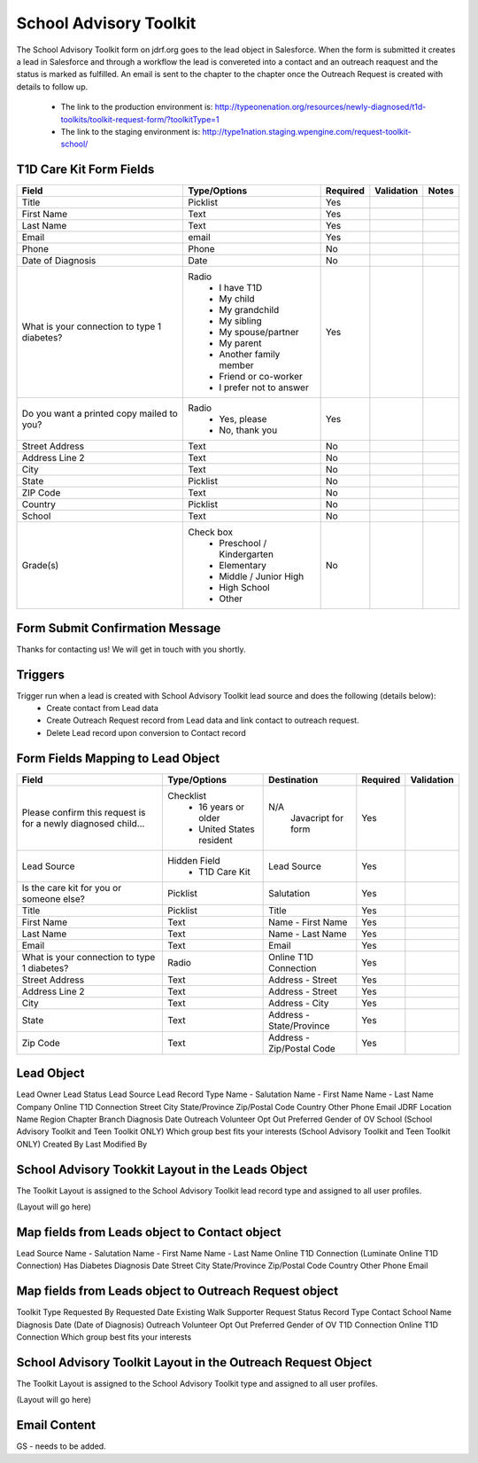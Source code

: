 ***********************
School Advisory Toolkit
***********************

The School Advisory Toolkit form on jdrf.org goes to the lead object in Salesforce.  When the form is submitted it creates
a lead in Salesforce and through a workflow the lead is convereted into a contact and an outreach reaquest and the
status is marked as fulfilled.  An email is sent to the chapter to the chapter once the Outreach Request is created
with details to follow up.

 * The link to the production environment is: http://typeonenation.org/resources/newly-diagnosed/t1d-toolkits/toolkit-request-form/?toolkitType=1

 * The link to the staging environment is: http://type1nation.staging.wpengine.com/request-toolkit-school/

T1D Care Kit Form Fields
########################

+---------------------------------+-------------------------------+-----------+--------------------+------------------------+
| Field                           | Type/Options                  | Required  | Validation         | Notes                  |
+=================================+===============================+===========+====================+========================+
| Title                           | Picklist                      | Yes       |                    |                        |
+---------------------------------+-------------------------------+-----------+--------------------+------------------------+
| First Name                      | Text                          | Yes       |                    |                        |
+---------------------------------+-------------------------------+-----------+--------------------+------------------------+
| Last Name                       | Text                          | Yes       |                    |                        |
+---------------------------------+-------------------------------+-----------+--------------------+------------------------+
| Email                           | email                         | Yes       |                    |                        |
+---------------------------------+-------------------------------+-----------+--------------------+------------------------+
| Phone                           | Phone                         | No        |                    |                        |
+---------------------------------+-------------------------------+-----------+--------------------+------------------------+
| Date of Diagnosis               | Date                          | No        |                    |                        |
+---------------------------------+-------------------------------+-----------+--------------------+------------------------+
| What is your connection         | Radio                         | Yes       |                    |                        |
| to type 1 diabetes?             |  * I have T1D                 |           |                    |                        |
|                                 |  * My child                   |           |                    |                        |
|                                 |  * My grandchild              |           |                    |                        |
|                                 |  * My sibling                 |           |                    |                        |
|                                 |  * My spouse/partner          |           |                    |                        |
|                                 |  * My parent                  |           |                    |                        |
|                                 |  * Another family member      |           |                    |                        |
|                                 |  * Friend or co-worker        |           |                    |                        |
|                                 |  * I prefer not to answer     |           |                    |                        |
+---------------------------------+-------------------------------+-----------+--------------------+------------------------+
| Do you want a printed copy      | Radio                         | Yes       |                    |                        |
| mailed to you?                  |  * Yes, please                |           |                    |                        |
|                                 |  * No, thank you              |           |                    |                        |
+---------------------------------+-------------------------------+-----------+--------------------+------------------------+
| Street Address                  | Text                          | No        |                    |                        |
+---------------------------------+-------------------------------+-----------+--------------------+------------------------+
| Address Line 2                  | Text                          | No        |                    |                        |
+---------------------------------+-------------------------------+-----------+--------------------+------------------------+
| City                            | Text                          | No        |                    |                        |
+---------------------------------+-------------------------------+-----------+--------------------+------------------------+
| State                           | Picklist                      | No        |                    |                        |
+---------------------------------+-------------------------------+-----------+--------------------+------------------------+
| ZIP Code                        | Text                          | No        |                    |                        |
+---------------------------------+-------------------------------+-----------+--------------------+------------------------+
| Country                         | Picklist                      | No        |                    |                        |
+---------------------------------+-------------------------------+-----------+--------------------+------------------------+
| School                          | Text                          | No        |                    |                        |
+---------------------------------+-------------------------------+-----------+--------------------+------------------------+
| Grade(s)                        | Check box                     | No        |                    |                        |
|                                 |  * Preschool / Kindergarten   |           |                    |                        |
|                                 |  * Elementary                 |           |                    |                        |
|                                 |  * Middle / Junior High       |           |                    |                        |
|                                 |  * High School                |           |                    |                        |
|                                 |  * Other                      |           |                    |                        |
+---------------------------------+-------------------------------+-----------+--------------------+------------------------+

Form Submit Confirmation Message
################################

Thanks for contacting us! We will get in touch with you shortly.

Triggers
########

Trigger run when a lead is created with School Advisory Toolkit lead source and does the following (details below):
 * Create contact from Lead data
 * Create Outreach Request record from Lead data and link contact to outreach request.
 * Delete Lead record upon conversion to Contact record

Form Fields Mapping to Lead Object
##################################

+---------------------------------+-------------------------------+---------------------------+-----------+--------------------+
| Field                           | Type/Options                  | Destination               | Required  | Validation         |
+=================================+===============================+===========================+===========+====================+
| Please confirm this request is  | Checklist                     | N/A                       | Yes       |                    |
| for a newly diagnosed child...  |  * 16 years or older          |  Javacript for form       |           |                    |
|                                 |  * United States resident     |                           |           |                    |
+---------------------------------+-------------------------------+---------------------------+-----------+--------------------+
| Lead Source                     | Hidden Field                  | Lead Source               | Yes       |                    |
|                                 |  * T1D Care Kit               |                           |           |                    |
+---------------------------------+-------------------------------+---------------------------+-----------+--------------------+
| Is the care kit for you         | Picklist                      | Salutation                | Yes       |                    |
| or someone else?                |                               |                           |           |                    |
+---------------------------------+-------------------------------+---------------------------+-----------+--------------------+
| Title                           | Picklist                      | Title                     | Yes       |                    |
+---------------------------------+-------------------------------+---------------------------+-----------+--------------------+
| First Name                      | Text                          | Name - First Name         | Yes       |                    |
+---------------------------------+-------------------------------+---------------------------+-----------+--------------------+
| Last Name                       | Text                          | Name - Last Name          | Yes       |                    |
+---------------------------------+-------------------------------+---------------------------+-----------+--------------------+
| Email                           | Text                          | Email                     | Yes       |                    |
+---------------------------------+-------------------------------+---------------------------+-----------+--------------------+
| What is your connection         | Radio                         | Online T1D Connection     | Yes       |                    |
| to type 1 diabetes?             |                               |                           |           |                    |
+---------------------------------+-------------------------------+---------------------------+-----------+--------------------+
| Street Address                  | Text                          | Address - Street          | Yes       |                    |
+---------------------------------+-------------------------------+---------------------------+-----------+--------------------+
| Address Line 2                  | Text                          | Address - Street          | Yes       |                    |
+---------------------------------+-------------------------------+---------------------------+-----------+--------------------+
| City                            | Text                          | Address - City            | Yes       |                    |
+---------------------------------+-------------------------------+---------------------------+-----------+--------------------+
| State                           | Text                          | Address - State/Province  | Yes       |                    |
+---------------------------------+-------------------------------+---------------------------+-----------+--------------------+
| Zip Code                        | Text                          | Address - Zip/Postal Code | Yes       |                    |
+---------------------------------+-------------------------------+---------------------------+-----------+--------------------+

Lead Object
##########################################

Lead Owner
Lead Status
Lead Source
Lead Record Type
Name - Salutation
Name - First Name
Name - Last Name
Company
Online T1D Connection
Street
City
State/Province
Zip/Postal Code
Country
Other Phone
Email
JDRF Location Name
Region
Chapter
Branch
Diagnosis Date
Outreach Volunteer Opt Out
Preferred Gender of OV
School (School Advisory Toolkit and Teen Toolkit ONLY)
Which group best fits your interests (School Advisory Toolkit and Teen Toolkit ONLY)
Created By
Last Modified By

School Advisory Tookkit Layout in the Leads Object
#######################################################

The Toolkit Layout is assigned to the School Advisory Toolkit lead record type and assigned to all user profiles.

(Layout will go here)

Map fields from Leads object to Contact object
#######################################################

Lead Source
Name - Salutation
Name - First Name
Name - Last Name
Online T1D Connection (Luminate Online T1D Connection)
Has Diabetes
Diagnosis Date
Street
City
State/Province
Zip/Postal Code
Country
Other Phone
Email

Map fields from Leads object to Outreach Request object
#######################################################

Toolkit Type
Requested By
Requested Date
Existing Walk Supporter
Request Status
Record Type
Contact
School Name
Diagnosis Date (Date of Diagnosis)
Outreach Volunteer Opt Out
Preferred Gender of OV
T1D Connection
Online T1D Connection
Which group best fits your interests

School Advisory Toolkit Layout in the Outreach Request Object
##############################################################

The Toolkit Layout is assigned to the School Advisory Toolkit type and assigned to all user profiles.

(Layout will go here)

Email Content
#############

GS - needs to be added.
